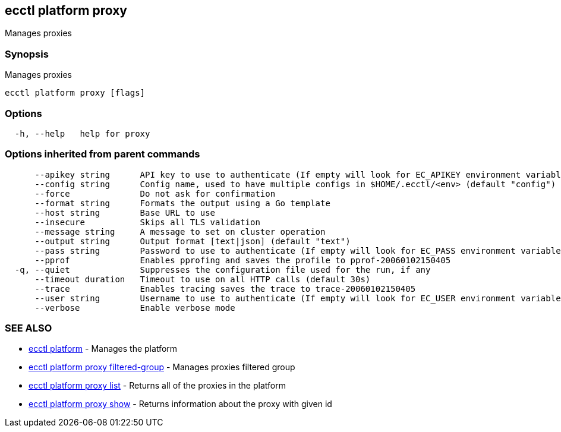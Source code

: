[#ecctl_platform_proxy]
== ecctl platform proxy

Manages proxies

[float]
=== Synopsis

Manages proxies

----
ecctl platform proxy [flags]
----

[float]
=== Options

----
  -h, --help   help for proxy
----

[float]
=== Options inherited from parent commands

----
      --apikey string      API key to use to authenticate (If empty will look for EC_APIKEY environment variable)
      --config string      Config name, used to have multiple configs in $HOME/.ecctl/<env> (default "config")
      --force              Do not ask for confirmation
      --format string      Formats the output using a Go template
      --host string        Base URL to use
      --insecure           Skips all TLS validation
      --message string     A message to set on cluster operation
      --output string      Output format [text|json] (default "text")
      --pass string        Password to use to authenticate (If empty will look for EC_PASS environment variable)
      --pprof              Enables pprofing and saves the profile to pprof-20060102150405
  -q, --quiet              Suppresses the configuration file used for the run, if any
      --timeout duration   Timeout to use on all HTTP calls (default 30s)
      --trace              Enables tracing saves the trace to trace-20060102150405
      --user string        Username to use to authenticate (If empty will look for EC_USER environment variable)
      --verbose            Enable verbose mode
----

[float]
=== SEE ALSO

* xref:ecctl_platform[ecctl platform]	 - Manages the platform
* xref:ecctl_platform_proxy_filtered-group[ecctl platform proxy filtered-group]	 - Manages proxies filtered group
* xref:ecctl_platform_proxy_list[ecctl platform proxy list]	 - Returns all of the proxies in the platform
* xref:ecctl_platform_proxy_show[ecctl platform proxy show]	 - Returns information about the proxy with given id
